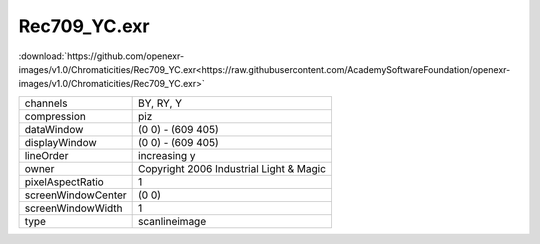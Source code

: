..
  SPDX-License-Identifier: BSD-3-Clause
  Copyright Contributors to the OpenEXR Project.

Rec709_YC.exr
#############

:download:`https://github.com/openexr-images/v1.0/Chromaticities/Rec709_YC.exr<https://raw.githubusercontent.com/AcademySoftwareFoundation/openexr-images/v1.0/Chromaticities/Rec709_YC.exr>`

.. image:: https://raw.githubusercontent.com/cary-ilm/openexr-images/docs/Chromaticities/Rec709_YC.jpg
   :target: https://raw.githubusercontent.com/cary-ilm/openexr-images/docs/Chromaticities/Rec709_YC.exr

.. list-table::
   :align: left

   * - channels
     - BY, RY, Y
   * - compression
     - piz
   * - dataWindow
     - (0 0) - (609 405)
   * - displayWindow
     - (0 0) - (609 405)
   * - lineOrder
     - increasing y
   * - owner
     - Copyright 2006 Industrial Light & Magic
   * - pixelAspectRatio
     - 1
   * - screenWindowCenter
     - (0 0)
   * - screenWindowWidth
     - 1
   * - type
     - scanlineimage
